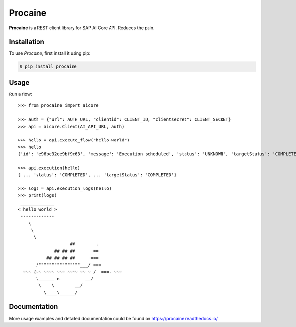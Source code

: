 Procaine
========

**Procaine** is a REST client library for SAP AI Core API.  Reduces the pain.


Installation
------------

To use *Procaine*, first install it using pip:

.. code-block:: console

   $ pip install procaine


Usage
-----

Run a flow::

  >>> from procaine import aicore

  >>> auth = {"url": AUTH_URL, "clientid": CLIENT_ID, "clientsecret": CLIENT_SECRET}
  >>> api = aicore.Client(AI_API_URL, auth)

  >>> hello = api.execute_flow("hello-world")
  >>> hello
  {'id': 'e96bc32ee9bf9e63', 'message': 'Execution scheduled', 'status': 'UNKNOWN', 'targetStatus': 'COMPLETED'}

  >>> api.execution(hello)
  { ... 'status': 'COMPLETED', ... 'targetStatus': 'COMPLETED'}
  
  >>> logs = api.execution_logs(hello)
  >>> print(logs)
   _____________ 
  < hello world >
   ------------- 
      \
       \
	\     
		      ##        .            
		## ## ##       ==            
	     ## ## ## ##      ===            
	 /""""""""""""""""___/ ===        
    ~~~ {~~ ~~~~ ~~~ ~~~~ ~~ ~ /  ===- ~~~   
	 \______ o          __/            
	  \    \        __/             
	    \____\______/   


Documentation
-------------

More usage examples and detailed documentation could be found on https://procaine.readthedocs.io/
